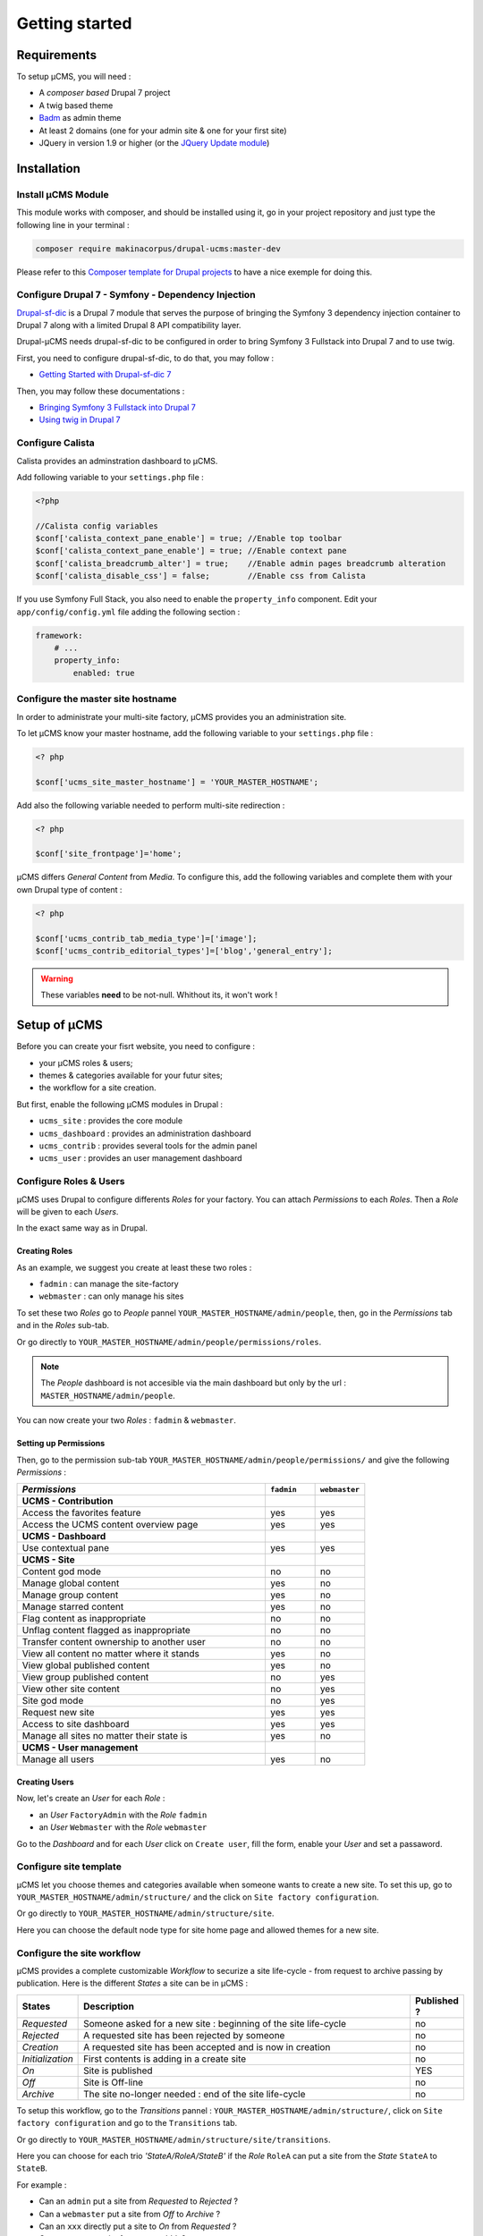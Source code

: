 Getting started
***************

Requirements
============
To setup µCMS, you will need :

* A *composer based* Drupal 7 project 
* A twig based theme
* `Badm <https://github.com/makinacorpus/drupal-badm>`_ as admin theme
* At least 2 domains (one for your admin site & one for your first site)
* JQuery in version 1.9 or higher (or the `JQuery Update module <https://www.drupal.org/project/jquery_update/releases/7.x-3.0-alpha3>`_)

Installation
============

Install µCMS Module
-------------------
This module works with composer, and should be installed using it, go in your 
project repository and just type the following line in your terminal :

.. code-block:: sh

    composer require makinacorpus/drupal-ucms:master-dev

Please refer to this `Composer template for Drupal projects <https://github.com/drupal-composer/drupal-project/tree/7.x/>`_
to have a nice exemple for doing this.

Configure Drupal 7 - Symfony - Dependency Injection
---------------------------------------------------
`Drupal-sf-dic <https://github.com/makinacorpus/dupral-ucms/>`_  is a Drupal 7 
module that serves the purpose of bringing the Symfony 3 dependency injection 
container to Drupal 7 along with a limited Drupal 8 API compatibility layer.

Drupal-µCMS needs drupal-sf-dic to be configured in order to bring Symfony 3 Fullstack 
into Drupal 7 and to use twig.

First, you need to configure drupal-sf-dic, to do that, you may follow :

* `Getting Started with Drupal-sf-dic 7 <http://drupal-sf-dic.readthedocs.io/en/latest/getting-started.html>`_

Then, you may follow these documentations :

* `Bringing Symfony 3 Fullstack into Drupal 7 <http://drupal-sf-dic.readthedocs.io/en/latest/bundles.html>`_
* `Using twig in Drupal 7 <http://drupal-sf-dic.readthedocs.io/en/latest/twig.html>`_

Configure Calista
-----------------

Calista provides an adminstration dashboard to µCMS.
 
Add following variable to your ``settings.php`` file :

.. code-block:: php

   <?php 
   
   //Calista config variables
   $conf['calista_context_pane_enable'] = true; //Enable top toolbar 
   $conf['calista_context_pane_enable'] = true; //Enable context pane
   $conf['calista_breadcrumb_alter'] = true;    //Enable admin pages breadcrumb alteration
   $conf['calista_disable_css'] = false;        //Enable css from Calista
   
   
.. todo::

   calista_disable_css should be true per default and configured here only if 
   disabling css is needed.
   
If you use Symfony Full Stack, you also need to enable the ``property_info`` 
component. Edit your ``app/config/config.yml`` file adding the following section :

.. code-block:: yml

   framework:
       # ...
       property_info:
           enabled: true

.. seealso:: 

   More information about Calista : `documentation <https://php-calista.readthedocs.io/>`_
   
Configure the master site hostname
----------------------------------
In order to administrate your multi-site factory, µCMS provides you an administration
site.

To let µCMS know your master hostname, add the following variable to your 
``settings.php`` file :

.. code-block:: php
   
   <? php
   
   $conf['ucms_site_master_hostname'] = 'YOUR_MASTER_HOSTNAME';
   
Add also the following variable needed to perform multi-site redirection :

.. code-block:: php
   
   <? php
   
   $conf['site_frontpage']='home';

µCMS differs *General Content* from *Media*. To configure this, add the following
variables and complete them with your own Drupal type of content :

.. code-block:: php
   
   <? php
   
   $conf['ucms_contrib_tab_media_type']=['image'];
   $conf['ucms_contrib_editorial_types']=['blog','general_entry'];

.. warning::
   
   These variables **need** to be not-null. Whithout its, it won't work !

.. todo::

   ucms_contrib should work whith these variables null.

Setup of µCMS
=============
Before you can create your fisrt website, you need to configure :

* your µCMS roles & users;
* themes & categories available for your futur sites;
* the workflow for a site creation.

But first, enable the following µCMS modules in Drupal :

* ``ucms_site`` : provides the core module
* ``ucms_dashboard`` : provides an administration dashboard
* ``ucms_contrib`` : provides several tools for the admin panel
* ``ucms_user`` : provides an user management dashboard

Configure Roles & Users
-----------------------
µCMS uses Drupal to configure differents *Roles* for your factory. You can attach 
*Permissions* to each *Roles*. Then a *Role* will be given to each *Users*. 

In the exact same way as in Drupal.

Creating Roles
^^^^^^^^^^^^^^
As an example, we suggest you create at least these two roles :

* ``fadmin`` : can manage the site-factory
* ``webmaster`` : can only manage his sites

To set these two *Roles* go to *People* pannel ``YOUR_MASTER_HOSTNAME/admin/people``,
then, go in the *Permissions* tab and in the *Roles* sub-tab.

Or go directly to ``YOUR_MASTER_HOSTNAME/admin/people/permissions/roles``.

.. note:: 
   The *People* dashboard is not accesible via the main dashboard but only
   by the url : ``MASTER_HOSTNAME/admin/people``.

You can now create your two *Roles* : ``fadmin`` & ``webmaster``.

Setting up Permissions
^^^^^^^^^^^^^^^^^^^^^^
Then, go to the permission sub-tab ``YOUR_MASTER_HOSTNAME/admin/people/permissions/``
and give the following *Permissions* :

.. csv-table::
   :header: *Permissions*, ``fadmin``, ``webmaster``
   :widths: 50, 10, 10

   **UCMS - Contribution**                                  
   Access the favorites feature, yes, yes
   Access the UCMS content overview page, yes, yes
   **UCMS - Dashboard**
   Use contextual pane  , yes, yes
   **UCMS - Site**
   Content god mode, no, no 
   Manage global content, yes, no
   Manage group content, yes, no
   Manage starred content  , yes, no
   Flag content as inappropriate, no, no
   Unflag content flagged as inappropriate, no, no
   Transfer content ownership to another user, no, no
   View all content no matter where it stands, yes, no   
   View global published content, yes, no
   View group published content, no, yes
   View other site content, no, yes
   Site god mode, no, yes
   Request new site, yes, yes
   Access to site dashboard, yes, yes
   Manage all sites no matter their state is, yes, no
   **UCMS - User management**
   Manage all users, yes, no

Creating Users
^^^^^^^^^^^^^^
Now, let's create an *User* for each *Role* :

* an *User* ``FactoryAdmin`` with the *Role* ``fadmin``
* an *User* ``Webmaster`` with the *Role* ``webmaster``

Go to the *Dashboard* and for each *User* click on ``Create user``, fill the form, 
enable your *User* and set a passaword.

Configure site template
-----------------------
µCMS let you choose themes and categories available when someone wants to create a
new site. To set this up, go to ``YOUR_MASTER_HOSTNAME/admin/structure/`` and the click 
on ``Site factory configuration``.

Or go directly to ``YOUR_MASTER_HOSTNAME/admin/structure/site``.

Here you can choose the default node type for site home page and allowed themes 
for a new site.

Configure the site workflow
---------------------------
µCMS provides a complete customizable *Workflow* to securize a site life-cycle - 
from request to archive passing by publication. Here is the different *States* a 
site can be in µCMS :

.. csv-table::
   :header: States, Description, Published ?
   :widths: 10, 500, 5
 
   *Requested*, Someone asked for a new site : beginning of the site life-cycle, no
   *Rejected*, A requested site has been rejected by someone, no
   *Creation*, A requested site has been accepted and is now in creation, no
   *Initialization*, First contents is adding in a create site, no
   *On*, Site is published, YES
   *Off*, Site is Off-line, no
   *Archive*, The site no-longer needed : end of the site life-cycle, no

To setup this workflow, go to the *Transitions* pannel : ``YOUR_MASTER_HOSTNAME/admin/structure/``,
click on ``Site factory configuration`` and go to the ``Transitions`` tab.
 
Or go directly to ``YOUR_MASTER_HOSTNAME/admin/structure/site/transitions``.

Here you can choose for each trio *'StateA/RoleA/StateB'* if the *Role* ``RoleA``
can put a site from the *State* ``StateA`` to ``StateB``.

For example : 

* Can an ``admin`` put a site from *Requested* to *Rejected* ?
* Can a ``webmaster`` put a site from *Off* to *Archive* ?
* Can an ``xxx`` directly put a site to *On* from *Requested* ?
* Can an ``xxx`` put a site from *aaa* to *bbb* ?
* ...

Creation of your first site
---------------------------
Ok... that's *it*, let's create your first site !

Log in with an *User* attached to a *Role* with the ability to request a new site and go to the 
*Dashboard* : ``YOUR_MASTER_HOSTNAME/admin/dashboard``.

Then, just follow the workflow you have setted up.
